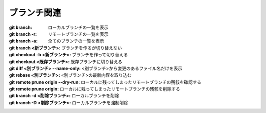 
ブランチ関連
=====================================

:git branch: ローカルブランチの一覧を表示
:git branch -r: リモートブランチの一覧を表示
:git branch -a: 全てのブランチの一覧を表示
:git branch <新ブランチ>: ブランチを作るが切り替えない
:git checkout -b <新ブランチ>: ブランチを作って切り替える
:git checkout <既存ブランチ>: 既存ブランチに切り替える
:git diff <別ブランチ> --name-only: <別ブランチ>から変更のあるファイル名だけを表示
:git rebase <別ブランチ>: <別ブランチ>の最新内容を取り込む
:git remote prune origin --dry-run: ローカルに残ってしまったリモートブランチの残骸を確認する
:git remote prune origin: ローカルに残ってしまったリモートブランチの残骸を削除する
:git branch -d <削除ブランチ>: ローカルブランチを削除
:git branch -D <削除ブランチ>: ローカルブランチを強制削除

